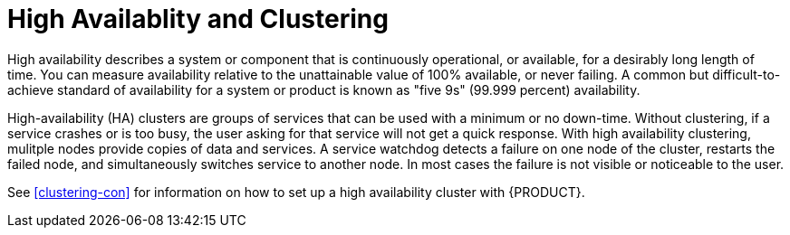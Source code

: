 [id='ha-clustering-con']
= High Availablity and Clustering

High availability  describes a system or component that is continuously operational, or available, for a desirably long length of time. You can measure availability relative to the unattainable value of 100% available, or never failing. A common but difficult-to-achieve standard of availability for a system or product is known as "five 9s" (99.999 percent) availability.

High-availability (HA) clusters are groups of services that can be used with a minimum or no down-time. Without clustering, if a service crashes or is too busy, the user asking for that service will not get a quick response. With high availability clustering, mulitple nodes provide copies of data and services. A service watchdog detects a failure on one node of the cluster, restarts the failed node, and simultaneously switches service to another node. In most cases the failure is not visible or noticeable to the user.

See <<clustering-con>> for information on how to set up a high availability cluster with {PRODUCT}.



 